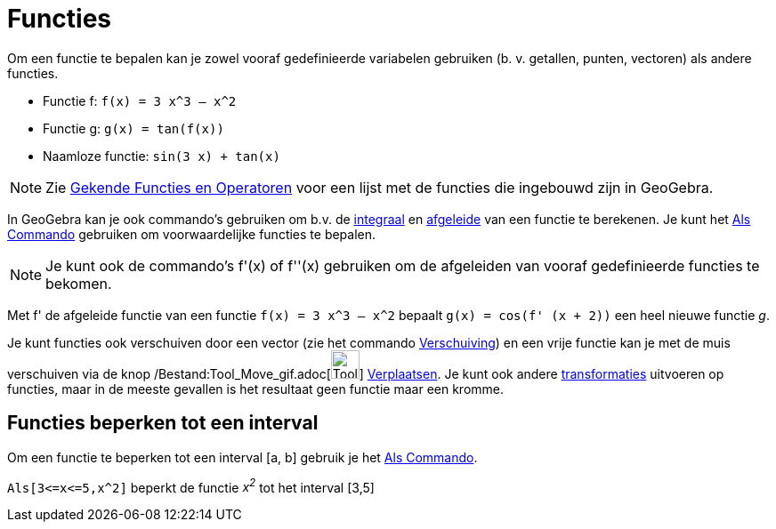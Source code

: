 = Functies
ifdef::env-github[:imagesdir: /nl/modules/ROOT/assets/images]

Om een functie te bepalen kan je zowel vooraf gedefinieerde variabelen gebruiken (b. v. getallen, punten, vectoren) als
andere functies.

[EXAMPLE]
====

* Functie f: `++f(x) = 3 x^3 – x^2++`
* Functie g: `++g(x) = tan(f(x))++`
* Naamloze functie: `++sin(3 x) + tan(x)++`

====

[NOTE]
====

Zie xref:/Gekende_Functies_en_Operatoren.adoc[Gekende Functies en Operatoren] voor een lijst met de functies die
ingebouwd zijn in GeoGebra.

====

In GeoGebra kan je ook commando's gebruiken om b.v. de xref:/commands/Integraal.adoc[integraal] en
xref:/commands/Afgeleide.adoc[afgeleide] van een functie te berekenen. Je kunt het xref:/commands/Als.adoc[Als Commando]
gebruiken om voorwaardelijke functies te bepalen.

[NOTE]
====

Je kunt ook de commando's f'(x) of f''(x) gebruiken om de afgeleiden van vooraf gedefinieerde functies te bekomen.

====

[EXAMPLE]
====

Met f' de afgeleide functie van een functie `++f(x) = 3 x^3 – x^2++` bepaalt `++g(x) = cos(f' (x + 2))++` een heel
nieuwe functie _g_.

====

Je kunt functies ook verschuiven door een vector (zie het commando xref:/commands/Verschuiving.adoc[Verschuiving]) en
een vrije functie kan je met de muis verschuiven via de knop /Bestand:Tool_Move_gif.adoc[image:Tool_Move.gif[Tool
Move.gif,width=32,height=32]] xref:/tools/Verplaatsen.adoc[Verplaatsen]. Je kunt ook andere
xref:/commands/Transformaties_Commando's.adoc[transformaties] uitvoeren op functies, maar in de meeste gevallen is het
resultaat geen functie maar een kromme.

== Functies beperken tot een interval

Om een functie te beperken tot een interval [a, b] gebruik je het xref:/commands/Als.adoc[Als Commando].

[EXAMPLE]
====

`++Als[3<=x<=5,x^2]++` beperkt de functie _x^2^_ tot het interval [3,5]

====

